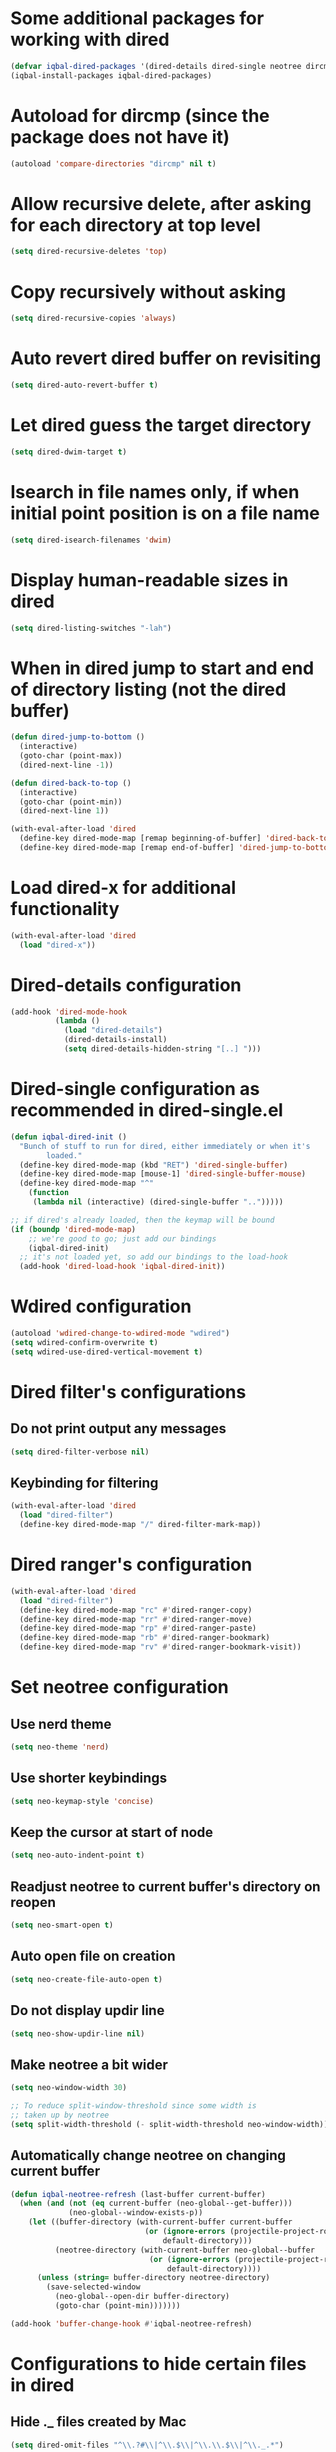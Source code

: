 * Some additional packages for working with dired
  #+begin_src emacs-lisp
    (defvar iqbal-dired-packages '(dired-details dired-single neotree dircmp dired-filter dired-ranger))
    (iqbal-install-packages iqbal-dired-packages)
  #+end_src


* Autoload for dircmp (since the package does not have it)
  #+begin_src emacs-lisp
    (autoload 'compare-directories "dircmp" nil t)
  #+end_src


* Allow recursive delete, after asking for each directory at top level
 #+begin_src emacs-lisp
   (setq dired-recursive-deletes 'top)
 #+end_src


* Copy recursively without asking
 #+begin_src emacs-lisp
   (setq dired-recursive-copies 'always)
 #+end_src


* Auto revert dired buffer on revisiting
 #+begin_src emacs-lisp
   (setq dired-auto-revert-buffer t)
 #+end_src


* Let dired guess the target directory
 #+begin_src emacs-lisp
   (setq dired-dwim-target t)
 #+end_src


* Isearch in file names only, if when initial point position is on a file name
 #+begin_src emacs-lisp
   (setq dired-isearch-filenames 'dwim)
 #+end_src


* Display human-readable sizes in dired
 #+begin_src emacs-lisp
   (setq dired-listing-switches "-lah")
 #+end_src


* When in dired jump to start and end of directory listing (not the dired buffer)
 #+begin_src emacs-lisp
   (defun dired-jump-to-bottom ()
     (interactive)
     (goto-char (point-max))
     (dired-next-line -1))

   (defun dired-back-to-top ()
     (interactive)
     (goto-char (point-min))
     (dired-next-line 1))

   (with-eval-after-load 'dired
     (define-key dired-mode-map [remap beginning-of-buffer] 'dired-back-to-top)
     (define-key dired-mode-map [remap end-of-buffer] 'dired-jump-to-bottom))
 #+end_src


* Load dired-x for additional functionality
  #+begin_src emacs-lisp
    (with-eval-after-load 'dired
      (load "dired-x"))
  #+end_src


* Dired-details configuration
  #+begin_src emacs-lisp
    (add-hook 'dired-mode-hook
              (lambda ()
                (load "dired-details")
                (dired-details-install)
                (setq dired-details-hidden-string "[..] ")))
  #+end_src


* Dired-single configuration as recommended in dired-single.el
  #+begin_src emacs-lisp
    (defun iqbal-dired-init ()
      "Bunch of stuff to run for dired, either immediately or when it's
            loaded."
      (define-key dired-mode-map (kbd "RET") 'dired-single-buffer)
      (define-key dired-mode-map [mouse-1] 'dired-single-buffer-mouse)
      (define-key dired-mode-map "^"
        (function
         (lambda nil (interactive) (dired-single-buffer "..")))))

    ;; if dired's already loaded, then the keymap will be bound
    (if (boundp 'dired-mode-map)
        ;; we're good to go; just add our bindings
        (iqbal-dired-init)
      ;; it's not loaded yet, so add our bindings to the load-hook
      (add-hook 'dired-load-hook 'iqbal-dired-init))
  #+end_src


* Wdired configuration
  #+begin_src emacs-lisp
    (autoload 'wdired-change-to-wdired-mode "wdired")
    (setq wdired-confirm-overwrite t)
    (setq wdired-use-dired-vertical-movement t)
  #+end_src


* Dired filter's configurations
** Do not print output any messages
   #+begin_src emacs-lisp
     (setq dired-filter-verbose nil)
   #+end_src

** Keybinding for filtering
  #+begin_src emacs-lisp
    (with-eval-after-load 'dired
      (load "dired-filter")
      (define-key dired-mode-map "/" dired-filter-mark-map))
  #+end_src


* Dired ranger's configuration
  #+begin_src emacs-lisp
    (with-eval-after-load 'dired
      (load "dired-filter")
      (define-key dired-mode-map "rc" #'dired-ranger-copy)
      (define-key dired-mode-map "rr" #'dired-ranger-move)
      (define-key dired-mode-map "rp" #'dired-ranger-paste)
      (define-key dired-mode-map "rb" #'dired-ranger-bookmark)
      (define-key dired-mode-map "rv" #'dired-ranger-bookmark-visit))
  #+end_src


* Set neotree configuration
** Use nerd theme
  #+begin_src emacs-lisp
    (setq neo-theme 'nerd)
  #+end_src

** Use shorter keybindings
   #+begin_src emacs-lisp
     (setq neo-keymap-style 'concise)
   #+end_src

** Keep the cursor at start of node
   #+begin_src emacs-lisp
     (setq neo-auto-indent-point t)
   #+end_src

** Readjust neotree to current buffer's directory on reopen
   #+begin_src emacs-lisp
     (setq neo-smart-open t)
   #+end_src

** Auto open file on creation
   #+begin_src emacs-lisp
     (setq neo-create-file-auto-open t)
   #+end_src

** Do not display updir line
   #+begin_src emacs-lisp
     (setq neo-show-updir-line nil)
   #+end_src

** Make neotree a bit wider
   #+begin_src emacs-lisp
     (setq neo-window-width 30)

     ;; To reduce split-window-threshold since some width is
     ;; taken up by neotree
     (setq split-width-threshold (- split-width-threshold neo-window-width))
   #+end_src

** Automatically change neotree on changing current buffer
   #+begin_src emacs-lisp
     (defun iqbal-neotree-refresh (last-buffer current-buffer)
       (when (and (not (eq current-buffer (neo-global--get-buffer)))
                  (neo-global--window-exists-p))
         (let ((buffer-directory (with-current-buffer current-buffer
                                   (or (ignore-errors (projectile-project-root))
                                       default-directory)))
               (neotree-directory (with-current-buffer neo-global--buffer
                                    (or (ignore-errors (projectile-project-root))
                                        default-directory))))
           (unless (string= buffer-directory neotree-directory)
             (save-selected-window
               (neo-global--open-dir buffer-directory)
               (goto-char (point-min)))))))

     (add-hook 'buffer-change-hook #'iqbal-neotree-refresh)
   #+end_src


* Configurations to hide certain files in dired
** Hide ._ files created by Mac
  #+begin_src emacs-lisp
    (setq dired-omit-files "^\\.?#\\|^\\.$\\|^\\.\\.$\\|^\\._.*")
  #+end_src

** Enable omit mode in dired
   #+begin_src emacs-lisp
     (add-hook 'dired-mode-hook 'dired-omit-mode)
   #+end_src

** Do not log omit events
   #+begin_src emacs-lisp
     (setq dired-omit-verbose nil)
   #+end_src


* Keybindings
** Keybinding to enable wdired mode
  #+begin_src emacs-lisp
    (with-eval-after-load 'dired
      (define-key dired-mode-map (kbd "C-c C-e") #'dired-toggle-read-only))
  #+end_src

** Keybindings for starting dired
  #+begin_src emacs-lisp
    (global-set-key (kbd "C-x C-d") 'dired)
  #+end_src

** Keybinding for neotree
  #+begin_src emacs-lisp
    (autoload 'neotree-toggle "neotree")
    (global-set-key (kbd "C-c z") 'neotree-toggle)
  #+end_src
